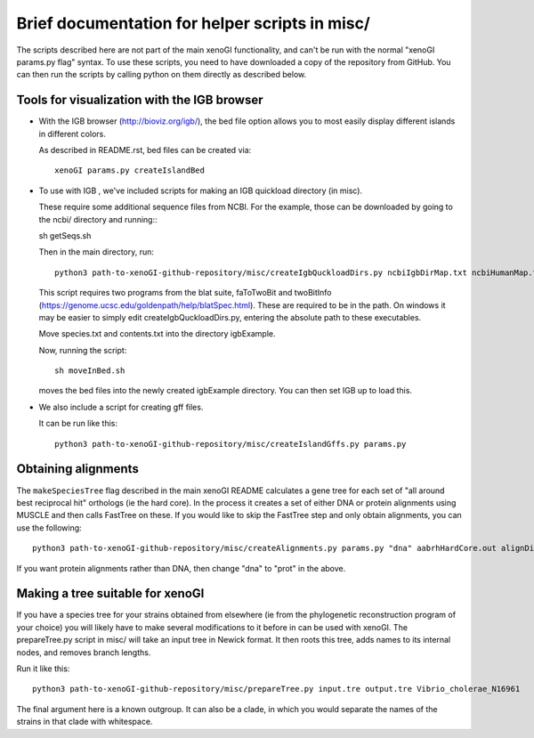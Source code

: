 ===============================================
Brief documentation for helper scripts in misc/
===============================================

The scripts described here are not part of the main xenoGI functionality, and can't be run with the normal "xenoGI params.py flag" syntax. To use these scripts, you need to have downloaded a copy of the repository from GitHub. You can then run the scripts by calling python on them directly as described below.


Tools for visualization with the IGB browser
--------------------------------------------

* With the IGB browser (http://bioviz.org/igb/), the bed file option allows you to most easily display different islands in different colors.

  As described in README.rst, bed files can be created via::

    xenoGI params.py createIslandBed
           
* To use with IGB , we've included scripts for making an IGB quickload directory (in misc).

  These require some additional sequence files from NCBI. For the example, those can be downloaded by going to the ncbi/ directory and running:::

  sh getSeqs.sh

  Then in the main directory, run::

    python3 path-to-xenoGI-github-repository/misc/createIgbQuckloadDirs.py ncbiIgbDirMap.txt ncbiHumanMap.txt ncbi/ igbExample

  This script requires two programs from the blat suite, faToTwoBit and twoBitInfo (https://genome.ucsc.edu/goldenpath/help/blatSpec.html). These are required to be in the path. On windows it may be easier to simply edit createIgbQuckloadDirs.py, entering the absolute path to these executables.

  Move species.txt and contents.txt into the directory igbExample.

  Now, running the script::

    sh moveInBed.sh

  moves the bed files into the newly created igbExample directory. You can then set IGB up to load this.

* We also include a script for creating gff files.

  It can be run like this::
    
    python3 path-to-xenoGI-github-repository/misc/createIslandGffs.py params.py


Obtaining alignments
--------------------

The ``makeSpeciesTree`` flag described in the main xenoGI README calculates a gene tree for each set of "all around best reciprocal hit" orthologs (ie the hard core). In the process it creates a set of either DNA or protein alignments using MUSCLE and then calls FastTree on these. If you would like to skip the FastTree step and only obtain alignments, you can use the following::

  python3 path-to-xenoGI-github-repository/misc/createAlignments.py params.py "dna" aabrhHardCore.out alignDir

If you want protein alignments rather than DNA, then change "dna" to "prot" in the above.
  
Making a tree suitable for xenoGI
---------------------------------

If you have a species tree for your strains obtained from elsewhere (ie from the phylogenetic reconstruction program of your choice) you will likely have to make several modifications to it before in can be used with xenoGI. The prepareTree.py script in misc/ will take an input tree in Newick format. It then roots this tree, adds names to its internal nodes, and removes branch lengths.

Run it like this::

  python3 path-to-xenoGI-github-repository/misc/prepareTree.py input.tre output.tre Vibrio_cholerae_N16961

The final argument here is a known outgroup. It can also be a clade, in which you would separate the names of the strains in that clade with whitespace.
